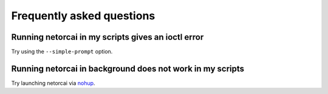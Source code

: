 Frequently asked questions
==========================

Running netorcai in my scripts gives an ioctl error
~~~~~~~~~~~~~~~~~~~~~~~~~~~~~~~~~~~~~~~~~~~~~~~~~~~
Try using the ``--simple-prompt`` option.

Running netorcai in background does not work in my scripts
~~~~~~~~~~~~~~~~~~~~~~~~~~~~~~~~~~~~~~~~~~~~~~~~~~~~~~~~~~
Try launching netorcai via nohup_.

.. _nohup: https://en.wikipedia.org/wiki/Nohup

